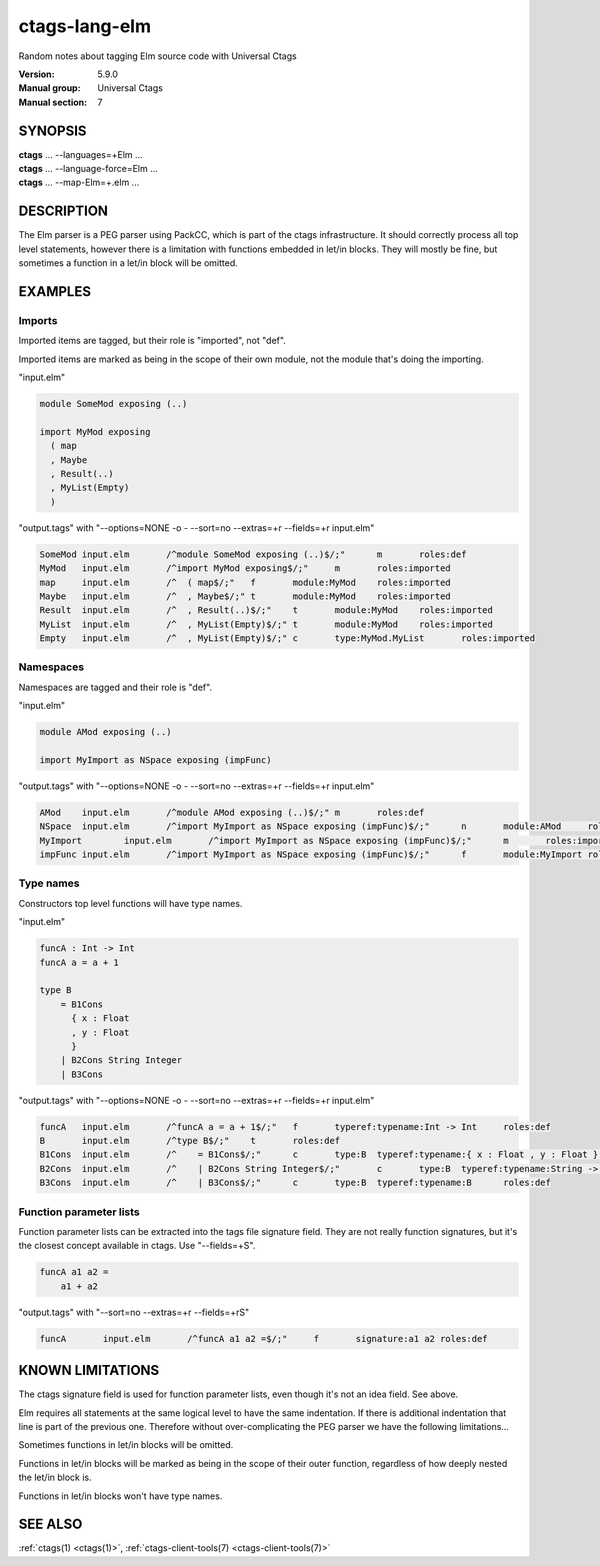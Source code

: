 .. _ctags-lang-elm(7):

==============================================================
ctags-lang-elm
==============================================================

Random notes about tagging Elm source code with Universal Ctags

:Version: 5.9.0
:Manual group: Universal Ctags
:Manual section: 7

SYNOPSIS
--------
|	**ctags** ... --languages=+Elm ...
|	**ctags** ... --language-force=Elm ...
|	**ctags** ... --map-Elm=+.elm ...

DESCRIPTION
-----------
The Elm parser is a PEG parser using PackCC, which is part of the
ctags infrastructure. It should correctly process all top level
statements, however there is a limitation with functions embedded
in let/in blocks. They will mostly be fine, but sometimes a
function in a let/in block will be omitted.

EXAMPLES
--------

Imports
~~~~~~~~~~~~~~~~~~~~~~~~~~~~~~~

Imported items are tagged, but their role is "imported", not "def".

Imported items are marked as being in the scope of their own module,
not the module that's doing the importing.

"input.elm"

.. code-block:: Elm

	module SomeMod exposing (..)

	import MyMod exposing
	  ( map
	  , Maybe
	  , Result(..)
	  , MyList(Empty)
	  )

"output.tags"
with "--options=NONE -o - --sort=no --extras=+r --fields=+r input.elm"

.. code-block:: tags

	SomeMod	input.elm	/^module SomeMod exposing (..)$/;"	m	roles:def
	MyMod	input.elm	/^import MyMod exposing$/;"	m	roles:imported
	map	input.elm	/^  ( map$/;"	f	module:MyMod	roles:imported
	Maybe	input.elm	/^  , Maybe$/;"	t	module:MyMod	roles:imported
	Result	input.elm	/^  , Result(..)$/;"	t	module:MyMod	roles:imported
	MyList	input.elm	/^  , MyList(Empty)$/;"	t	module:MyMod	roles:imported
	Empty	input.elm	/^  , MyList(Empty)$/;"	c	type:MyMod.MyList	roles:imported

Namespaces
~~~~~~~~~~~~~~~~~~~~~~~~~~~~~~~

Namespaces are tagged and their role is "def".

"input.elm"

.. code-block:: Elm

	module AMod exposing (..)

	import MyImport as NSpace exposing (impFunc)

"output.tags"
with "--options=NONE -o - --sort=no --extras=+r --fields=+r input.elm"

.. code-block:: tags

	AMod	input.elm	/^module AMod exposing (..)$/;"	m	roles:def
	NSpace	input.elm	/^import MyImport as NSpace exposing (impFunc)$/;"	n	module:AMod	roles:def	moduleName:MyImport
	MyImport	input.elm	/^import MyImport as NSpace exposing (impFunc)$/;"	m	roles:imported
	impFunc	input.elm	/^import MyImport as NSpace exposing (impFunc)$/;"	f	module:MyImport	roles:imported

Type names
~~~~~~~~~~~~~~~~~~~~~~~~~~~~~~~

Constructors top level functions will have type names.

"input.elm"

.. code-block:: Elm

	funcA : Int -> Int
	funcA a = a + 1

	type B
	    = B1Cons
	      { x : Float
	      , y : Float
	      }
	    | B2Cons String Integer
	    | B3Cons

"output.tags"
with "--options=NONE -o - --sort=no --extras=+r --fields=+r input.elm"

.. code-block:: tags

	funcA	input.elm	/^funcA a = a + 1$/;"	f	typeref:typename:Int -> Int	roles:def
	B	input.elm	/^type B$/;"	t	roles:def
	B1Cons	input.elm	/^    = B1Cons$/;"	c	type:B	typeref:typename:{ x : Float , y : Float } -> B	roles:def
	B2Cons	input.elm	/^    | B2Cons String Integer$/;"	c	type:B	typeref:typename:String -> Integer -> B	roles:def
	B3Cons	input.elm	/^    | B3Cons$/;"	c	type:B	typeref:typename:B	roles:def

Function parameter lists
~~~~~~~~~~~~~~~~~~~~~~~~~~~~~~~

Function parameter lists can be extracted into the tags file
signature field. They are not really function signatures, but
it's the closest concept available in ctags.
Use "--fields=+S".

.. code-block:: Elm

    funcA a1 a2 =
        a1 + a2

"output.tags"
with "--sort=no --extras=+r --fields=+rS"

.. code-block:: tags

    funcA	input.elm	/^funcA a1 a2 =$/;"	f	signature:a1 a2	roles:def

KNOWN LIMITATIONS
-----------------
The ctags signature field is used for function parameter lists, even
though it's not an idea field. See above.

Elm requires all statements at the same logical level to have the
same indentation. If there is additional indentation that line is part
of the previous one. Therefore without over-complicating the
PEG parser we have the following limitations...

Sometimes functions in let/in blocks will be omitted.

Functions in let/in blocks will be marked as being in the scope of their
outer function, regardless of how deeply nested the let/in block is.

Functions in let/in blocks won't have type names.

SEE ALSO
--------
:ref:`ctags(1) <ctags(1)>`, :ref:`ctags-client-tools(7) <ctags-client-tools(7)>`
